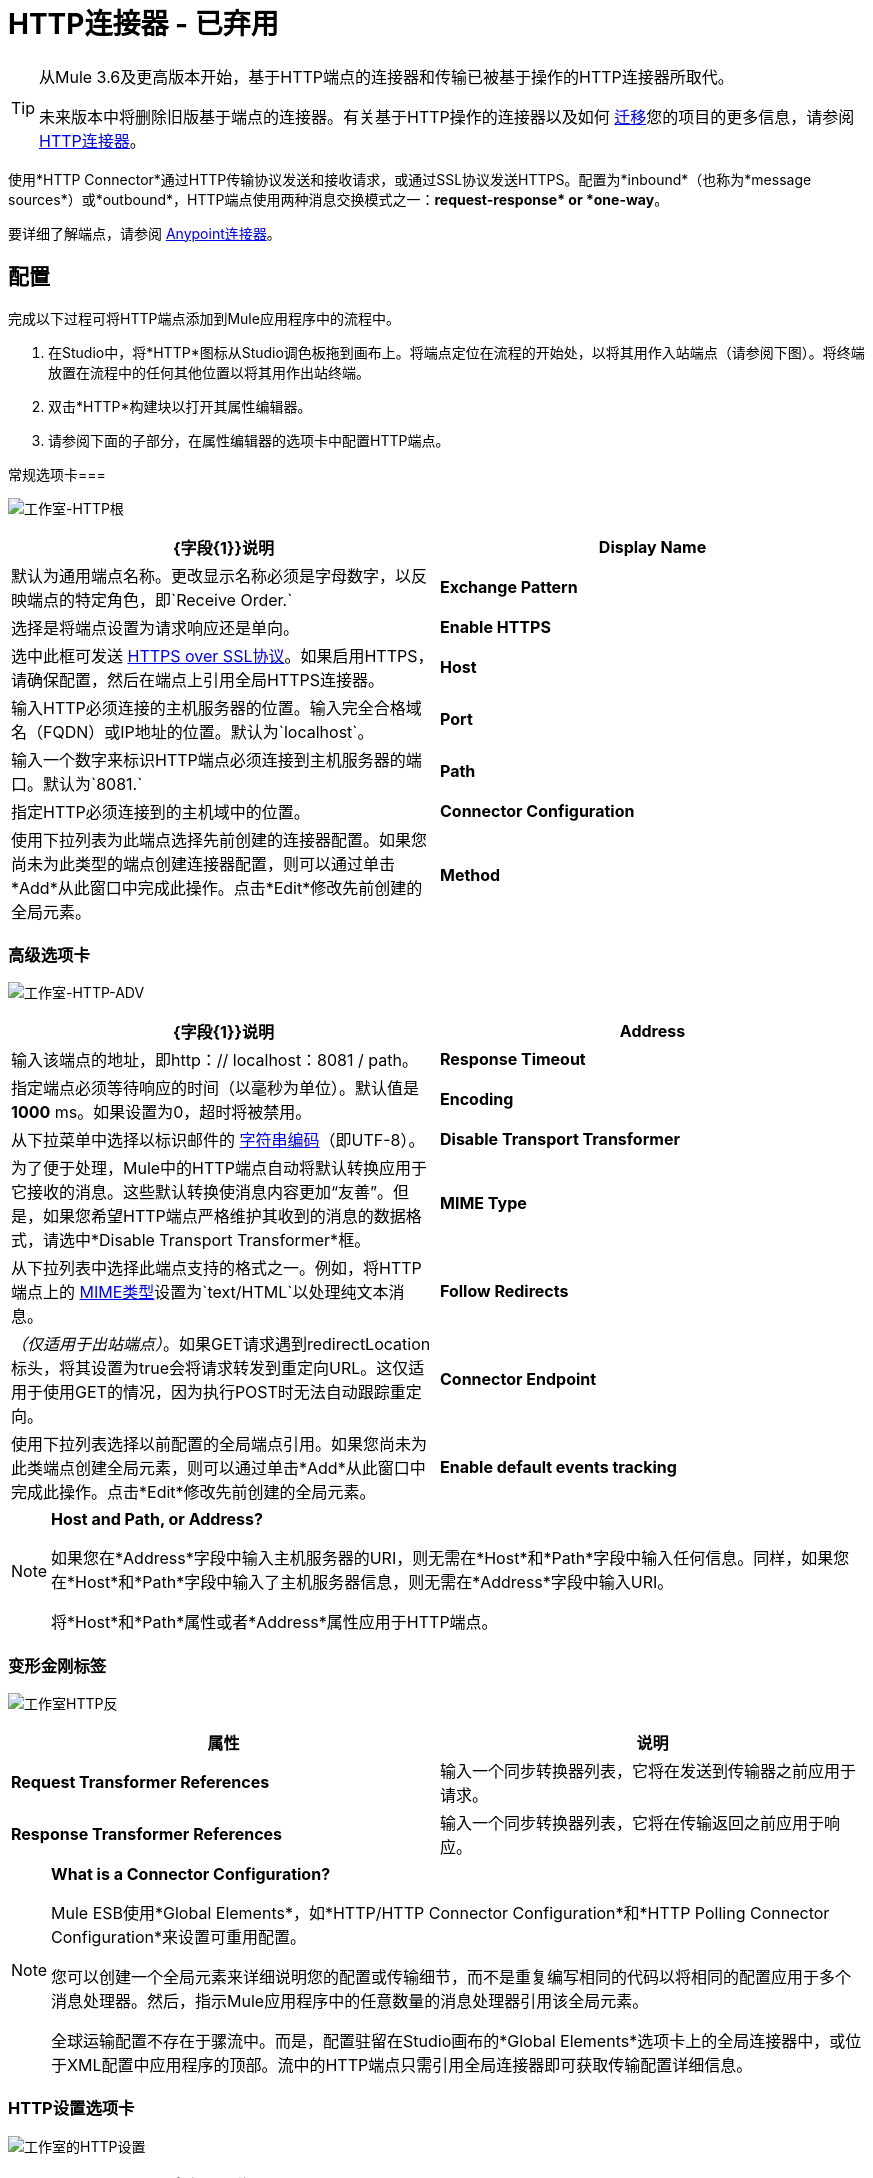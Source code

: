 =  HTTP连接器 - 已弃用

[TIP]
====
从Mule 3.6及更高版本开始，基于HTTP端点的连接器和传输已被基于操作的HTTP连接器所取代。

未来版本中将删除旧版基于端点的连接器。有关基于HTTP操作的连接器以及如何 link:/mule-user-guide/v/3.6/migrating-to-the-new-http-connector[迁移]您的项目的更多信息，请参阅 link:/mule-user-guide/v/3.6/http-connector[HTTP连接器]。
====

使用*HTTP Connector*通过HTTP传输协议发送和接收请求，或通过SSL协议发送HTTPS。配置为*inbound*（也称为*message sources*）或*outbound*，HTTP端点使用两种消息交换模式之一：**request-response* or *one-way**。

要详细了解端点，请参阅 link:/mule-user-guide/v/3.6/anypoint-connectors[Anypoint连接器]。

== 配置

完成以下过程可将HTTP端点添加到Mule应用程序中的流程中。

. 在Studio中，将*HTTP*图标从Studio调色板拖到画布上。将端点定位在流程的开始处，以将其用作入站端点（请参阅下图）。将终端放置在流程中的任何其他位置以将其用作出站终端。
. 双击*HTTP*构建块以打开其属性编辑器。
. 请参阅下面的子部分，在属性编辑器的选项卡中配置HTTP端点。

常规选项卡=== 

image:Studio-http-gen.png[工作室-HTTP根]

[%header,cols="2*"]
|===
| {字段{1}}说明
| *Display Name*  |默认为通用端点名称。更改显示名称必须是字母数字，以反映端点的特定角色，即`Receive Order.`
| *Exchange Pattern*  |选择是将端点设置为请求响应还是单向。
| *Enable HTTPS*  |选中此框可发送 http://en.wikipedia.org/wiki/HTTP_Secure[HTTPS over SSL协议]。如果启用HTTPS，请确保配置，然后在端点上引用全局HTTPS连接器。
| *Host*  |输入HTTP必须连接的主机服务器的位置。输入完全合格域名（FQDN）或IP地址的位置。默认为`localhost`。
| *Port*  |输入一个数字来标识HTTP端点必须连接到主机服务器的端口。默认为`8081.`
| *Path*  |指定HTTP必须连接到的主机域中的位置。
| *Connector Configuration*  |使用下拉列表为此端点选择先前创建的连接器配置。如果您尚未为此类型的端点创建连接器配置，则可以通过单击*Add*从此窗口中完成此操作。点击*Edit*修改先前创建的全局元素。
| *Method*  | _（仅适用于出站端点）_。选择连接器应该使用的HTTP方法。
|===

=== 高级选项卡

image:studio-http-adv.png[工作室-HTTP-ADV]

[%header,cols="2*"]
|===
| {字段{1}}说明
| *Address*  |输入该端点的地址，即http：// localhost：8081 / path。
| *Response Timeout*  |指定端点必须等待响应的时间（以毫秒为单位）。默认值是**1000** ms。如果设置为0，超时将被禁用。 +
| *Encoding*  |从下拉菜单中选择以标识邮件的 http://en.wikipedia.org/wiki/Generic_String_Encoding_Rules[字符串编码]（即UTF-8）。
| *Disable Transport Transformer*  |为了便于处理，Mule中的HTTP端点自动将默认转换应用于它接收的消息。这些默认转换使消息内容更加“友善”。但是，如果您希望HTTP端点严格维护其收到的消息的数据格式，请选中*Disable Transport Transformer*框。
| *MIME Type*  |从下拉列表中选择此端点支持的格式之一。例如，将HTTP端点上的 http://en.wikipedia.org/wiki/MIME#Content-Type[MIME类型]设置为`text/HTML`以处理纯文本消息。
| *Follow Redirects*  | _（仅适用于出站端点）_。如果GET请求遇到redirectLocation标头，将其设置为true会将请求转发到重定向URL。这仅适用于使用GET的情况，因为执行POST时无法自动跟踪重定向。
| *Connector Endpoint*  |使用下拉列表选择以前配置的全局端点引用。如果您尚未为此类端点创建全局元素，则可以通过单击*Add*从此窗口中完成此操作。点击*Edit*修改先前创建的全局元素。
| *Enable default events tracking*  |为此端点启用默认 link:/mule-user-guide/v/3.6/business-events[业务事件]跟踪。
|===

[NOTE]
====
*Host and Path, or Address?* +

如果您在*Address*字段中输入主机服务器的URI，则无需在*Host*和*Path*字段中输入任何信息。同样，如果您在*Host*和*Path*字段中输入了主机服务器信息，则无需在*Address*字段中输入URI。

将*Host*和*Path*属性或者*Address*属性应用于HTTP端点。
====

=== 变形金刚标签

image:studio-http-trans.png[工作室HTTP反]

[%header,cols="2*"]
|===
|属性 |说明
| *Request Transformer References*  |输入一个同步转换器列表，它将在发送到传输器之前应用于请求。
| *Response Transformer References*  |输入一个同步转换器列表，它将在传输返回之前应用于响应。
|===

[NOTE]
====
*What is a Connector Configuration?* +

Mule ESB使用*Global Elements*，如*HTTP/HTTP Connector Configuration*和*HTTP Polling Connector Configuration*来设置可重用配置。

您可以创建一个全局元素来详细说明您的配置或传输细节，而不是重复编写相同的代码以将相同的配置应用于多个消息处理器。然后，指示Mule应用程序中的任意数量的消息处理器引用该全局元素。

全球运输配置不存在于骡流中。而是，配置驻留在Studio画布的*Global Elements*选项卡上的全局连接器中，或位于XML配置中应用程序的顶部。流中的HTTP端点只需引用全局连接器即可获取传输配置详细信息。
====

===  HTTP设置选项卡

image:studio-http-settings.png[工作室的HTTP设置]

[%header%autowidth.spread]
|===
| {字段{1}}说明
| *User*  |输入HTTP端点用来向主机服务器标识自己的用户名。
| *Password*  |输入HTTP端点用于向主机服务器标识其自身的密码。
| *Content Type*  |使用下拉框选择HTTP请求或响应包含的内容类型。
| *Keep Alive*  |检查 http://en.wikipedia.org/wiki/Keepalive[*活着*]框以在发生小的中断时保持打开的套接字连接。
|===

== 参考文档

有关使用XML编辑器设置HTTP端点属性的详细信息，请参阅 link:/mule-user-guide/v/3.6/http-transport-reference[HTTP传输参考]。
